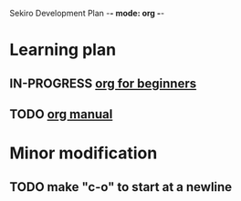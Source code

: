 Sekiro Development Plan -*- mode: org -*-

* Learning plan

** IN-PROGRESS [[https://orgmode.org/worg/org-tutorials/org4beginners.html][org for beginners]]
** TODO   [[https://orgmode.org/manual/index.html][org manual]]

* Minor modification

** TODO make "c-o" to start at a newline

